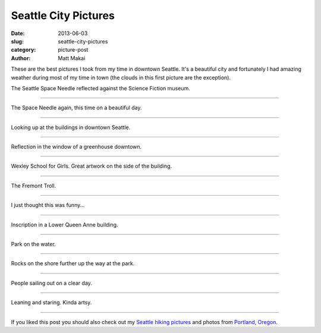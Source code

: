 Seattle City Pictures
=====================

:date: 2013-06-03
:slug: seattle-city-pictures
:category: picture-post
:author: Matt Makai

These are the best pictures I took from my time in downtown Seattle. It's
a beautiful city and fortunately I had amazing weather during most of
my time in town (the clouds in this first picture are the exception). 

.. image:: ../img/130603-seattle-pictures/space-needle-reflection.jpg
  :alt: The Seattle Space Needle reflected against the Science Fiction museum.

The Seattle Space Needle reflected against the Science Fiction museum.

----


.. image:: ../img/130603-seattle-pictures/space-needle-clear.jpg
  :alt: The Seattle Space Needle on a clear day.

The Space Needle again, this time on a beautiful day.

----


.. image:: ../img/130603-seattle-pictures/downtown.jpg
  :alt: Downtown Seattle.

Looking up at the buildings in downtown Seattle.

----


.. image:: ../img/130603-seattle-pictures/greenhouse-reflection.jpg
  :alt: Reflection in the window of a greenhouse downtown.

Reflection in the window of a greenhouse downtown.

----


.. image:: ../img/130603-seattle-pictures/wexley.jpg
  :alt: Wexley School for Girls artwork.

Wexley School for Girls. Great artwork on the side of the building.

----


.. image:: ../img/130603-seattle-pictures/fremont-troll.jpg
  :alt: The Fremont Troll.

The Fremont Troll.

----


.. image:: ../img/130603-seattle-pictures/hi-im-mat.jpg
  :alt: Hi, I'm Mat doormat.

I just thought this was funny...

----


.. image:: ../img/130603-seattle-pictures/inscription.jpg
  :alt: Inscription in a Lower Queen Anne building.

Inscription in a Lower Queen Anne building.

----


.. image:: ../img/130603-seattle-pictures/park.jpg
  :alt: Park on the water.

Park on the water.

----


.. image:: ../img/130603-seattle-pictures/park-rocks.jpg
  :alt: Rocks on the shore at the park.

Rocks on the shore further up the way at the park. 

----


.. image:: ../img/130603-seattle-pictures/sailing.jpg
  :alt: People sailing out on a clear day.

People sailing out on a clear day.

----


.. image:: ../img/130603-seattle-pictures/staring.jpg
  :alt: Me leaning and staring out.

Leaning and staring. Kinda artsy.

----

If you liked this post you should also check out my
`Seattle hiking pictures </seattle-hiking-pictures.html>`_ 
and photos from
`Portland, Oregon </portland-oregon-pictures.html>`_.
